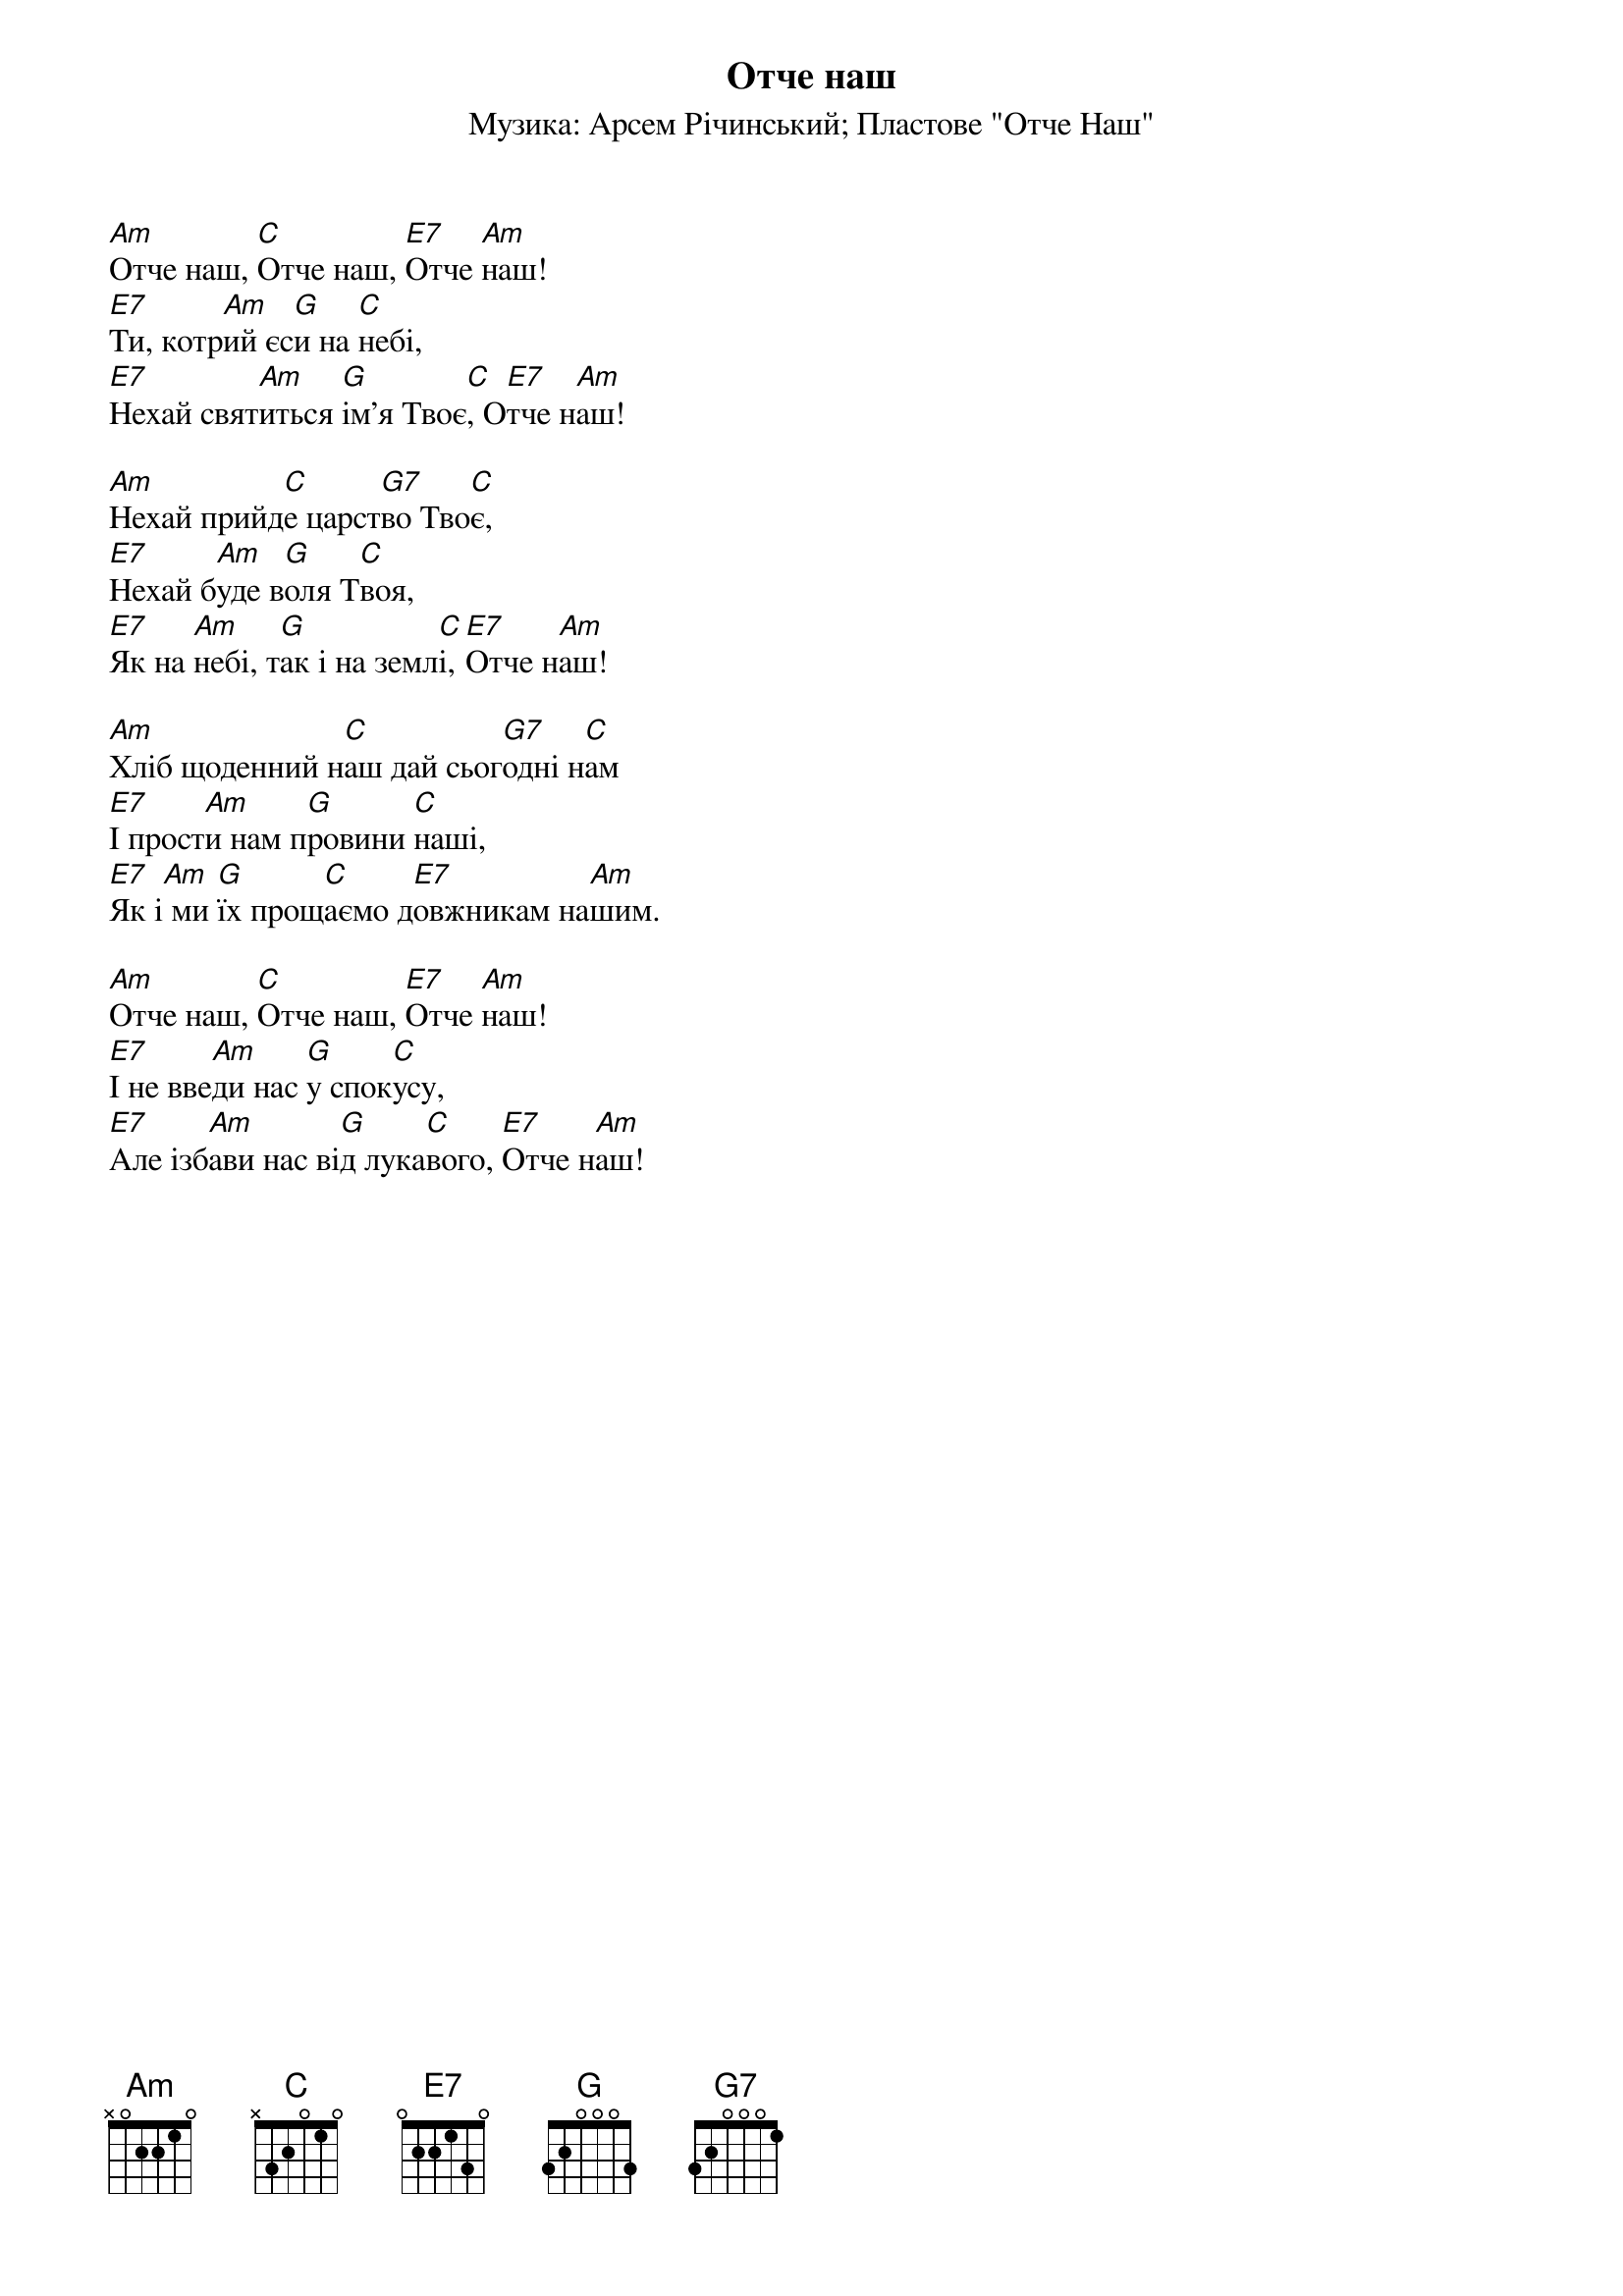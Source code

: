 {title: Отче наш}
{subtitle: Музика: Арсем Річинський}
{subtitle: Пластове "Отче Наш"}


[Am]Отче наш, [C]Отче наш, [E7]Отче [Am]наш!
[E7]Ти, котр[Am]ий єс[G]и на [C]небі,
[E7]Нехай свят[Am]иться [G]ім’я Твоє[C], О[E7]тче н[Am]аш!
 
[Am]Нехай прийд[C]е царст[G7]во Тво[C]є,
[E7]Нехай б[Am]уде в[G]оля Т[C]воя,
[E7]Як на [Am]небі, т[G]ак і на земл[C]і, [E7]Отче н[Am]аш!
 
[Am]Хліб щоденний н[C]аш дай сьог[G7]одні н[C]ам
[E7]І прост[Am]и нам п[G]ровини [C]наші,
[E7]Як і[Am] ми [G]їх прощ[C]аємо д[E7]овжникам на[Am]шим.
 
[Am]Отче наш, [C]Отче наш, [E7]Отче [Am]наш!
[E7]І не вве[Am]ди нас [G]у спок[C]усу,
[E7]Але ізб[Am]ави нас ві[G]д лука[C]вого, [E7]Отче н[Am]аш!